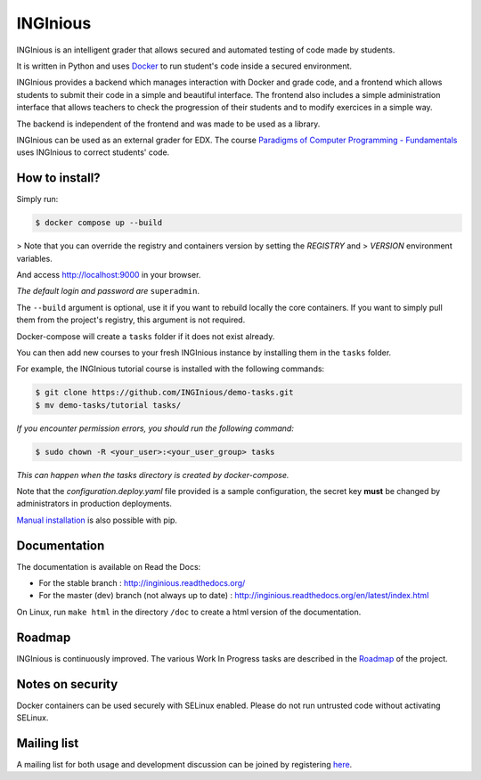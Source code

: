 INGInious
=========

.. image:: https://api.codacy.com/project/badge/Grade/7cd8340004ef4d409143d5c24259efc1
   :alt: Codacy Badge
   :target: https://app.codacy.com/gh/INGInious/INGInious?utm_source=github.com&utm_medium=referral&utm_content=INGInious/INGInious&utm_campaign=Badge_Grade_Dashboard
.. image:: https://app.codacy.com/project/badge/Coverage/9102bbf54901478dbe288a386195f77e
   :alt: Codacy coverage Badge
   :target: https://www.codacy.com/gh/INGInious/INGInious/dashboard?utm_source=github.com&utm_medium=referral&utm_content=INGInious/INGInious&utm_campaign=Badge_Coverage
.. image:: https://github.com/INGInious/INGInious/actions/workflows/ci.yml/badge.svg
    :target: https://github.com/INGInious/INGInious/actions
.. image:: https://github.com/INGInious/INGInious/actions/workflows/env_containers.yml/badge.svg
    :target: https://github.com/INGInious/INGInious/actions
.. image:: https://readthedocs.org/projects/inginious/badge/?version=latest
    :target: https://readthedocs.org/projects/inginious/?badge=latest
.. image:: https://weblate.info.ucl.ac.be/widgets/inginious/-/frontend/svg-badge.svg
    :target: https://weblate.info.ucl.ac.be/engage/inginious/?utm_source=widget

INGInious is an intelligent grader that allows secured and automated testing of code made by students.

It is written in Python and uses Docker_ to run student's code inside a secured environment.

INGInious provides a backend which manages interaction with Docker and grade code, and a frontend which allows students to submit their code in a simple and beautiful interface. The frontend also includes a simple administration interface that allows teachers to check the progression of their students and to modify exercices in a simple way.

The backend is independent of the frontend and was made to be used as a library.

INGInious can be used as an external grader for EDX. The course `Paradigms of Computer Programming - Fundamentals`_ uses INGInious to correct students' code.

.. _Docker: https://www.docker.com/
.. _Paradigms of Computer Programming - Fundamentals: https://www.edx.org/course/louvainx/louvainx-louv1-1x-paradigms-computer-2751

How to install?
---------------

Simply run:

.. code-block::

   $ docker compose up --build

> Note that you can override the registry and containers version by setting the `REGISTRY` and
> `VERSION` environment variables.

And access http://localhost:9000 in your browser.

*The default login and password are* ``superadmin``.

The ``--build`` argument is optional, use it if you want to rebuild locally the core containers.
If you want to simply pull them from the project's registry, this argument is not required.

Docker-compose will create a ``tasks`` folder if it does not exist already.

You can then add new courses to your fresh INGInious instance by installing them in the ``tasks`` folder.

For example, the INGInious tutorial course is installed with the following commands:

.. code-block::

   $ git clone https://github.com/INGInious/demo-tasks.git
   $ mv demo-tasks/tutorial tasks/

*If you encounter permission errors, you should run the following command:*

.. code-block::

   $ sudo chown -R <your_user>:<your_user_group> tasks

*This can happen when the tasks directory is created by docker-compose.*

Note that the `configuration.deploy.yaml` file provided is a sample configuration, the secret key **must** be changed by administrators in production deployments.

.. _Manual installation: https://docs.inginious.org/en/latest/admin_doc/install_doc/installation.html

`Manual installation`_ is also possible with pip.

Documentation
-------------

The documentation is available on Read the Docs:

- For the stable branch : http://inginious.readthedocs.org/
- For the master (dev) branch (not always up to date) : http://inginious.readthedocs.org/en/latest/index.html

On Linux, run ``make html`` in the directory ``/doc`` to create a html version of the documentation.

Roadmap
-------

INGInious is continuously improved. The various Work In Progress tasks are described in the Roadmap_ of the project.
 
 .. _Roadmap: https://github.com/UCL-INGI/INGInious/wiki/Roadmap
 
Notes on security
-----------------

Docker containers can be used securely with SELinux enabled. Please do not run untrusted code without activating SELinux.

Mailing list
------------

A mailing list for both usage and development discussion can be joined by registering here_.

..  _here: https://sympa-2.sipr.ucl.ac.be/sympa/info/inginious
